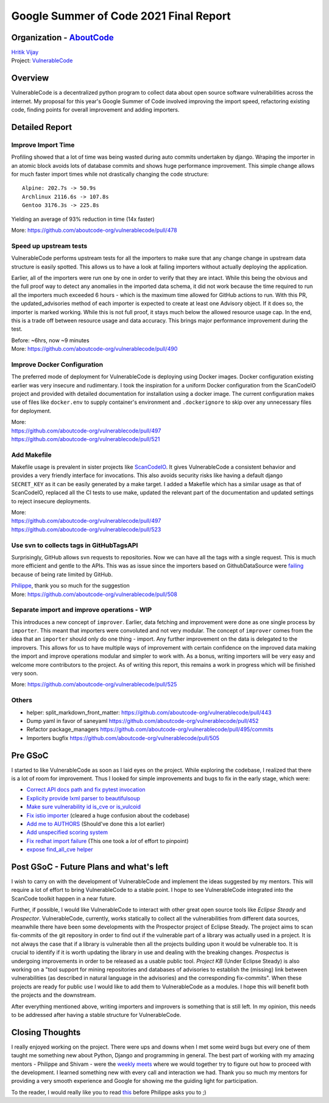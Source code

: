 Google Summer of Code 2021 Final Report
============================================

Organization - `AboutCode <https://www.aboutcode.org>`_
-----------------------------------------------------------
| `Hritik Vijay <https://github.com/hritik14>`_
| Project: `VulnerableCode <https://github.com/aboutcode-org/vulnerablecode>`_

Overview
---------
VulnerableCode is a decentralized python program to collect data about open
source software vulnerabilities across the internet.  My proposal for this
year's Google Summer of Code involved improving the import speed, refactoring
existing code, finding points for overall improvement and adding importers.

Detailed Report
-----------------

Improve Import Time
^^^^^^^^^^^^^^^^^^^^
Profiling showed that a lot of time was being wasted during auto commits
undertaken by django. Wraping the importer in an atomic block avoids lots of
database commits and shows huge performance improvement. This simple change
allows for much faster import times while not drastically changing the code
structure::

    Alpine: 202.7s -> 50.9s
    Archlinux 2116.6s -> 107.8s
    Gentoo 3176.3s -> 225.8s

Yielding an average of 93% reduction in time (14x faster)

More: https://github.com/aboutcode-org/vulnerablecode/pull/478

Speed up upstream tests
^^^^^^^^^^^^^^^^^^^^^^^^
VulnerableCode performs upstream tests for all the importers to make sure that
any change change in upstream data structure is easily spotted. This allows us
to have a look at failing importers without actually deploying the application.

Earlier, all of the importers were run one by one in order to verify that they
are intact. While this being the obvious and the full proof way to detect any
anomalies in the imported data schema, it did not work because the time
required to run all the importers much exceeded 6 hours - which is the maximum
time allowed for GitHub actions to run.
With this PR, the updated_advisories method of each importer is expected to
create at least one Advisory object. If it does so, the importer is marked
working. While this is not full proof, it stays much below the allowed resource
usage cap. In the end, this is a trade off between resource usage and data
accuracy.  This brings major performance improvement during the test.

| Before: ~6hrs, now ~9 minutes
| More: https://github.com/aboutcode-org/vulnerablecode/pull/490

Improve Docker Configuration
^^^^^^^^^^^^^^^^^^^^^^^^^^^^^
The preferred mode of deployment for VulnerableCode is deploying using Docker
images. Docker configuration existing earlier was very insecure and
rudimentary. I took the inspiration for a uniform Docker configuration from the
ScanCodeIO project and provided with detailed documentation for installation
using a docker image. The current configuration makes use of files like
``docker.env`` to supply container's environment and ``.dockerignore`` to skip
over any unnecessary files for deployment.

| More:
| https://github.com/aboutcode-org/vulnerablecode/pull/497
| https://github.com/aboutcode-org/vulnerablecode/pull/521

Add Makefile
^^^^^^^^^^^^^
Makefile usage is prevalent in sister projects like `ScanCodeIO
<https://github.com/nexB/scancode.io>`_. It gives VulnerableCode a consistent
behavior and provides a very friendly interface for invocations. This also
avoids security risks like having a default django ``SECRET_KEY`` as it can be
easily generated by a make target.  I added a Makefile which has a similar
usage as that of ScanCodeIO, replaced all the CI tests to use make, updated the
relevant part of the documentation and updated settings to reject insecure
deployments.

| More:
| https://github.com/aboutcode-org/vulnerablecode/pull/497
| https://github.com/aboutcode-org/vulnerablecode/pull/523

Use svn to collects tags in GitHubTagsAPI
^^^^^^^^^^^^^^^^^^^^^^^^^^^^^^^^^^^^^^^^^^
Surprisingly, GitHub allows svn requests to repositories. Now we can
have all the tags with a single request. This is much more efficient and
gentle to the APIs.
This was as issue since the importers based on GithubDataSource were `failing
<https://github.com/aboutcode-org/vulnerablecode/issues/507>`_ because of being rate
limited by GitHub.

| `Philippe <https://github.com/pombredanne>`_, thank you so much for the suggestion
| More: https://github.com/aboutcode-org/vulnerablecode/pull/508

Separate import and improve operations - WIP
^^^^^^^^^^^^^^^^^^^^^^^^^^^^^^^^^^^^^^^^^^^^^
This introduces a new concept of ``improver``. Earlier, data fetching and
improvement were done as one single process by ``importer``. This meant that
importers were convoluted and not very modular. The concept of ``improver``
comes from the idea that an ``importer`` should only do one thing - import. Any
further improvement on the data is delegated to the improvers. This allows for
us to have multiple ways of improvement with certain confidence on the improved
data making the import and improve operations modular and simpler to work with.
As a bonus, writing importers will be very easy and welcome more contributors
to the project. As of writing this report, this remains a work in progress
which will be finished very soon.

More: https://github.com/aboutcode-org/vulnerablecode/pull/525

Others
^^^^^^^
- helper: split_markdown_front_matter: https://github.com/aboutcode-org/vulnerablecode/pull/443
- Dump yaml in favor of saneyaml https://github.com/aboutcode-org/vulnerablecode/pull/452
- Refactor package_managers https://github.com/aboutcode-org/vulnerablecode/pull/495/commits
- Importers bugfix https://github.com/aboutcode-org/vulnerablecode/pull/505

Pre GSoC
----------

I started to like VulnerableCode as soon as I laid eyes on the project. While
exploring the codebase, I realized that there is a lot of room for improvement.
Thus I looked for simple improvements and bugs to fix in the early stage, which
were:

- `Correct API docs path and fix pytest invocation <https://github.com/aboutcode-org/vulnerablecode/pull/379>`_
- `Explicity provide lxml parser to beautifulsoup <https://github.com/aboutcode-org/vulnerablecode/pull/382>`_
- `Make sure vulnerability id is_cve or is_vulcoid <https://github.com/aboutcode-org/vulnerablecode/pull/389>`_
- `Fix istio importer <https://github.com/aboutcode-org/vulnerablecode/pull/395>`_ (cleared a huge confusion about the codebase)
- `Add me to AUTHORS <https://github.com/aboutcode-org/vulnerablecode/pull/405>`_ (Should've done this a lot earlier)
- `Add unspecified scoring system <https://github.com/aboutcode-org/vulnerablecode/pull/415>`_
- `Fix redhat import failure <https://github.com/aboutcode-org/vulnerablecode/pull/418>`_ (This one took a *lot* of effort to pinpoint)
- `expose find_all_cve helper <https://github.com/aboutcode-org/vulnerablecode/pull/439>`_

Post GSoC - Future Plans and what's left
-------------------------------------------
I wish to carry on with the development of VulnerableCode and implement the
ideas suggested by my mentors. This will require a lot of effort to bring
VulnerableCode to a stable point. I hope to see VulnerableCode integrated into
the ScanCode toolkit happen in a near future.

Further, if possible, I would like VulnerableCode to interact with other great
open source tools like *Eclipse Steady* and *Prospector*.  VulnerableCode,
currently, works statically to collect all the vulnerabilities from different
data sources, meanwhile there have been some developments with the Prospector
project of Eclipse Steady. The project aims to scan fix-commits of the git
repository in order to find out if the vulnerable part of a library was
actually used in a project. It is not always the case that if a library is
vulnerable then all the projects building upon it would be vulnerable too. It
is crucial to identify if it is worth updating the library in use and dealing
with the breaking changes.  *Prospectus* is undergoing improvements in order to
be released as a usable public tool. *Project KB* (Under Eclipse Steady) is
also working on a "tool support for mining repositories and databases of
advisories to establish the (missing) link between vulnerabilities (as
described in natural language in the advisories) and the corresponding
fix-commits".  When these projects are ready for public use I would like to add
them to VulnerableCode as a modules. I hope this will benefit both the projects
and the downstream.

After everything mentioned above, writing importers and improvers is something
that is still left. In my opinion, this needs to be addressed after having a
stable structure for VulnerableCode.

Closing Thoughts
-------------------
I really enjoyed working on the project. There were ups and downs when I met
some weird bugs but every one of them taught me something new about Python,
Django and programming in general. The best part of working with my amazing
mentors - Philippe and Shivam - were the `weekly meets
<https://github.com/aboutcode-org/vulnerablecode/wiki/WeeklyMeetings#meeting-on-tuesday-2021-08-17-at-1400-utc>`_
where we would together try to figure out how to proceed with the development.
I learned something new with every call and interaction we had. Thank you so
much my mentors for providing a very smooth experience and Google for showing
me the guiding light for participation.

To the reader, I would really like you to read `this <https://en.wikipedia.org/wiki/Program_optimization#When_to_optimize>`_
before Philippe asks you to ;)
